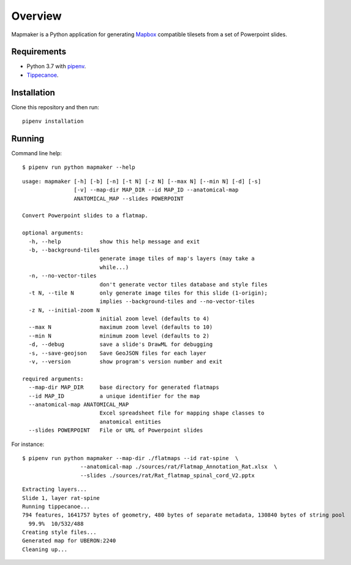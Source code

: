 ========
Overview
========

Mapmaker is a Python application for generating `Mapbox <https://www.mapbox.com/>`_ compatible tilesets from a set of Powerpoint slides.

Requirements
------------

* Python 3.7 with `pipenv <https://pipenv.pypa.io/en/latest/#install-pipenv-today>`_.
* `Tippecanoe <https://github.com/mapbox/tippecanoe#installation>`_.

Installation
------------

Clone this repository and then run::

    pipenv installation


Running
-------

Command line help::

    $ pipenv run python mapmaker --help


::

    usage: mapmaker [-h] [-b] [-n] [-t N] [-z N] [--max N] [--min N] [-d] [-s]
                    [-v] --map-dir MAP_DIR --id MAP_ID --anatomical-map
                    ANATOMICAL_MAP --slides POWERPOINT

    Convert Powerpoint slides to a flatmap.

    optional arguments:
      -h, --help            show this help message and exit
      -b, --background-tiles
                            generate image tiles of map's layers (may take a
                            while...)
      -n, --no-vector-tiles
                            don't generate vector tiles database and style files
      -t N, --tile N        only generate image tiles for this slide (1-origin);
                            implies --background-tiles and --no-vector-tiles
      -z N, --initial-zoom N
                            initial zoom level (defaults to 4)
      --max N               maximum zoom level (defaults to 10)
      --min N               minimum zoom level (defaults to 2)
      -d, --debug           save a slide's DrawML for debugging
      -s, --save-geojson    Save GeoJSON files for each layer
      -v, --version         show program's version number and exit

    required arguments:
      --map-dir MAP_DIR     base directory for generated flatmaps
      --id MAP_ID           a unique identifier for the map
      --anatomical-map ANATOMICAL_MAP
                            Excel spreadsheet file for mapping shape classes to
                            anatomical entities
      --slides POWERPOINT   File or URL of Powerpoint slides


For instance::

    $ pipenv run python mapmaker --map-dir ./flatmaps --id rat-spine  \
                      --anatomical-map ./sources/rat/Flatmap_Annotation_Rat.xlsx  \
                      --slides ./sources/rat/Rat_flatmap_spinal_cord_V2.pptx


::

    Extracting layers...
    Slide 1, layer rat-spine
    Running tippecanoe...
    794 features, 1641757 bytes of geometry, 480 bytes of separate metadata, 130840 bytes of string pool
      99.9%  10/532/488
    Creating style files...
    Generated map for UBERON:2240
    Cleaning up...
